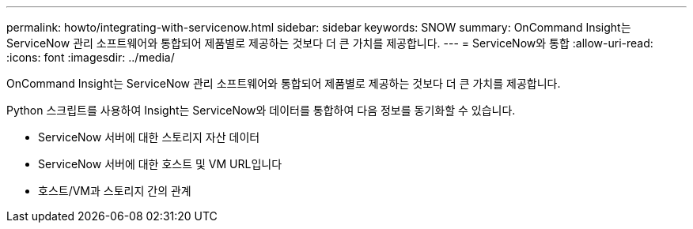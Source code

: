 ---
permalink: howto/integrating-with-servicenow.html 
sidebar: sidebar 
keywords: SNOW 
summary: OnCommand Insight는 ServiceNow 관리 소프트웨어와 통합되어 제품별로 제공하는 것보다 더 큰 가치를 제공합니다. 
---
= ServiceNow와 통합
:allow-uri-read: 
:icons: font
:imagesdir: ../media/


[role="lead"]
OnCommand Insight는 ServiceNow 관리 소프트웨어와 통합되어 제품별로 제공하는 것보다 더 큰 가치를 제공합니다.

Python 스크립트를 사용하여 Insight는 ServiceNow와 데이터를 통합하여 다음 정보를 동기화할 수 있습니다.

* ServiceNow 서버에 대한 스토리지 자산 데이터
* ServiceNow 서버에 대한 호스트 및 VM URL입니다
* 호스트/VM과 스토리지 간의 관계

